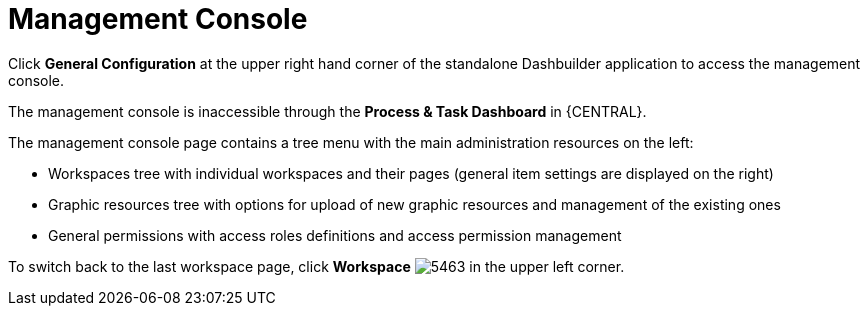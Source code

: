 [id='_chap_management_console']
= Management Console

Click *General Configuration* at the upper right hand corner of the standalone Dashbuilder application to access the management console.

The management console is inaccessible through the *Process & Task Dashboard* in {CENTRAL}.

The management console page contains a tree menu with the main administration resources on the left:

* Workspaces tree with individual workspaces and their pages (general item settings are displayed on the right)
* Graphic resources tree with options for upload of new graphic resources and management of the existing ones
* General permissions with access roles definitions and access permission management

To switch back to the last workspace page, click *Workspace* image:5463.png[] in the upper left corner.
